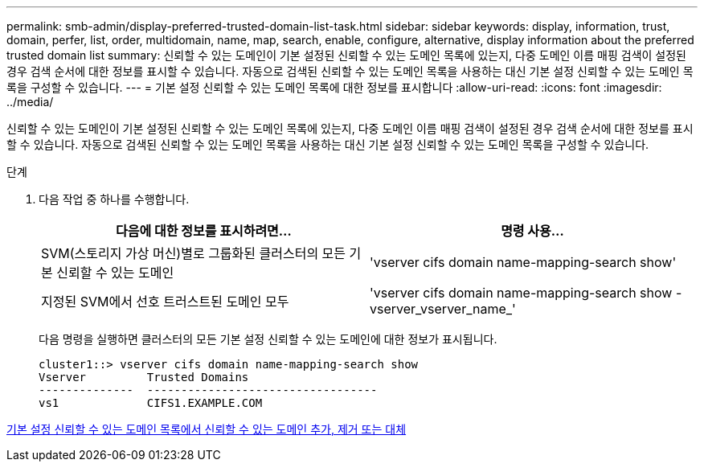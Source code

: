---
permalink: smb-admin/display-preferred-trusted-domain-list-task.html 
sidebar: sidebar 
keywords: display, information, trust, domain, perfer, list, order, multidomain, name, map, search, enable, configure, alternative, display information about the preferred trusted domain list 
summary: 신뢰할 수 있는 도메인이 기본 설정된 신뢰할 수 있는 도메인 목록에 있는지, 다중 도메인 이름 매핑 검색이 설정된 경우 검색 순서에 대한 정보를 표시할 수 있습니다. 자동으로 검색된 신뢰할 수 있는 도메인 목록을 사용하는 대신 기본 설정 신뢰할 수 있는 도메인 목록을 구성할 수 있습니다. 
---
= 기본 설정 신뢰할 수 있는 도메인 목록에 대한 정보를 표시합니다
:allow-uri-read: 
:icons: font
:imagesdir: ../media/


[role="lead"]
신뢰할 수 있는 도메인이 기본 설정된 신뢰할 수 있는 도메인 목록에 있는지, 다중 도메인 이름 매핑 검색이 설정된 경우 검색 순서에 대한 정보를 표시할 수 있습니다. 자동으로 검색된 신뢰할 수 있는 도메인 목록을 사용하는 대신 기본 설정 신뢰할 수 있는 도메인 목록을 구성할 수 있습니다.

.단계
. 다음 작업 중 하나를 수행합니다.
+
|===
| 다음에 대한 정보를 표시하려면... | 명령 사용... 


 a| 
SVM(스토리지 가상 머신)별로 그룹화된 클러스터의 모든 기본 신뢰할 수 있는 도메인
 a| 
'vserver cifs domain name-mapping-search show'



 a| 
지정된 SVM에서 선호 트러스트된 도메인 모두
 a| 
'vserver cifs domain name-mapping-search show -vserver_vserver_name_'

|===
+
다음 명령을 실행하면 클러스터의 모든 기본 설정 신뢰할 수 있는 도메인에 대한 정보가 표시됩니다.

+
[listing]
----
cluster1::> vserver cifs domain name-mapping-search show
Vserver         Trusted Domains
--------------  ----------------------------------
vs1             CIFS1.EXAMPLE.COM
----


xref:add-remove-replace-trusted-domains-preferred-lists-task.adoc[기본 설정 신뢰할 수 있는 도메인 목록에서 신뢰할 수 있는 도메인 추가, 제거 또는 대체]
